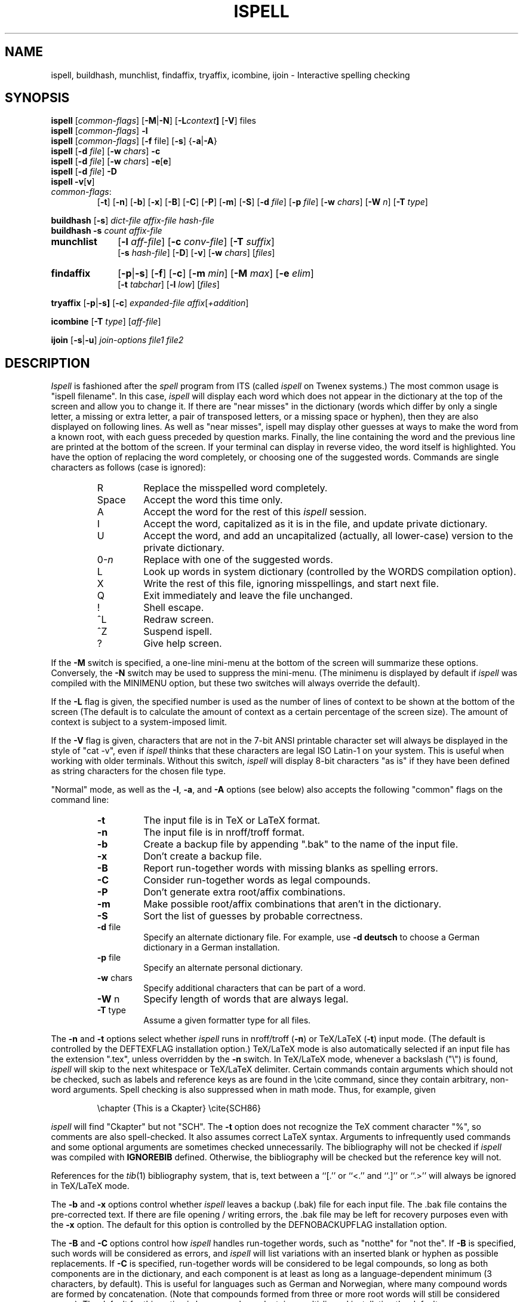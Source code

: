 .\"
.\" $Id: ispell.1X,v 1.80 1995/01/08 23:23:31 geoff Exp $
.\"
.\" Copyright 1992, 1993, Geoff Kuenning, Granada Hills, CA
.\" All rights reserved.
.\"
.\" Redistribution and use in source and binary forms, with or without
.\" modification, are permitted provided that the following conditions
.\" are met:
.\"
.\" 1. Redistributions of source code must retain the above copyright
.\"    notice, this list of conditions and the following disclaimer.
.\" 2. Redistributions in binary form must reproduce the above copyright
.\"    notice, this list of conditions and the following disclaimer in the
.\"    documentation and/or other materials provided with the distribution.
.\" 3. All modifications to the source code must be clearly marked as
.\"    such.  Binary redistributions based on modified source code
.\"    must be clearly marked as modified versions in the documentation
.\"    and/or other materials provided with the distribution.
.\" 4. All advertising materials mentioning features or use of this software
.\"    must display the following acknowledgment:
.\"      This product includes software developed by Geoff Kuenning and
.\"      other unpaid contributors.
.\" 5. The name of Geoff Kuenning may not be used to endorse or promote
.\"    products derived from this software without specific prior
.\"    written permission.
.\"
.\" THIS SOFTWARE IS PROVIDED BY GEOFF KUENNING AND CONTRIBUTORS ``AS IS'' AND
.\" ANY EXPRESS OR IMPLIED WARRANTIES, INCLUDING, BUT NOT LIMITED TO, THE
.\" IMPLIED WARRANTIES OF MERCHANTABILITY AND FITNESS FOR A PARTICULAR PURPOSE
.\" ARE DISCLAIMED.  IN NO EVENT SHALL GEOFF KUENNING OR CONTRIBUTORS BE LIABLE
.\" FOR ANY DIRECT, INDIRECT, INCIDENTAL, SPECIAL, EXEMPLARY, OR CONSEQUENTIAL
.\" DAMAGES (INCLUDING, BUT NOT LIMITED TO, PROCUREMENT OF SUBSTITUTE GOODS
.\" OR SERVICES; LOSS OF USE, DATA, OR PROFITS; OR BUSINESS INTERRUPTION)
.\" HOWEVER CAUSED AND ON ANY THEORY OF LIABILITY, WHETHER IN CONTRACT, STRICT
.\" LIABILITY, OR TORT (INCLUDING NEGLIGENCE OR OTHERWISE) ARISING IN ANY WAY
.\" OUT OF THE USE OF THIS SOFTWARE, EVEN IF ADVISED OF THE POSSIBILITY OF
.\" SUCH DAMAGE.
.\"
.\" $Log: ispell.1X,v $
.\" Revision 1.80  1995/01/08  23:23:31  geoff
.\" Document the new personal-dictionary behavior (dictionary named after
.\" the hash file is preferred).
.\"
.\" Revision 1.79  1994/10/25  05:46:02  geoff
.\" Document the new DICTIONARY variable, and improve the documentation of
.\" the -d flag.
.\"
.\" Revision 1.78  1994/09/16  05:06:58  geoff
.\" Make it clear that the + command doesn't change the string-character
.\" type.
.\"
.\" Revision 1.77  1994/04/27  01:50:35  geoff
.\" Remove the bug about the tex parser getting confused by \endxxx.
.\"
.\" Revision 1.76  1994/03/21  01:54:08  geoff
.\" Document the '&' command in -a mode.
.\"
.\" Revision 1.75  1994/03/15  06:24:26  geoff
.\" Document the changes to the +/-/~ commands and the -T switch.
.\"
.\" Revision 1.74  1994/01/25  07:11:39  geoff
.\" Get rid of all old RCS log lines in preparation for the 3.1 release.
.\"
.\"
.TH ISPELL 1 local
.SH NAME
ispell, buildhash, munchlist, findaffix, tryaffix, icombine, ijoin \- Interactive
spelling checking
.SH SYNOPSIS
.B ispell
.RI [ common-flags ]
.RB [ \-M | \-N ]
.RB [ \-L \fIcontext\fP ]
.RB [ \-V ]
files
.br
.B ispell
.RI [ common-flags ]
.B \-l
.br
.B ispell
.RI [ common-flags ]
.RB [ \-f
file]
.RB [ \-s ]
.RB { \-a | \-A }
.br
.B ispell
.RB [ \-d
.IR file ]
.RB [ \-w
.IR chars ]
.B \-c
.br
.B ispell
.RB [ \-d
.IR file ]
.RB [ \-w
.IR chars ]
.BR \-e [ e ]
.br
.B ispell
.RB [ \-d
.IR file ]
.B \-D
.br
.B ispell
.BR \-v [ v ]
.IP \fIcommon-flags\fP:
.RB [ \-t ]
.RB [ \-n ]
.RB [ \-b ]
.RB [ \-x ]
.RB [ \-B ]
.RB [ \-C ]
.RB [ \-P ]
.RB [ \-m ]
.RB [ \-S ]
.RB [ \-d
.IR file ]
.RB [ \-p
.IR file ]
.RB [ \-w
.IR chars ]
.RB [ \-W
.IR n ]
.RB [ \-T
.IR type ]
.PP
.B buildhash
.RB [ \-s ]
.I
dict-file affix-file hash-file
.br
.B buildhash
.B \-s
.I
count affix-file
.if n .TP 10
.if t .PP
.B munchlist
.RB [ \-l
.IR aff-file ]
.RB [ \-c
.IR conv-file ]
.RB [ \-T
.IR suffix ]
.if n .br
.RB [ \-s
.IR hash-file ]
.RB [ \-D ]
.RB [ \-v ]
.RB [ \-w
.IR chars ]
.RI [ files ]
.if n .TP 10
.if t .PP
.B findaffix
.RB [ \-p | \-s ]
.RB [ \-f ]
.RB [ \-c ]
.RB [ \-m
.IR min ]
.RB [ \-M
.IR max ]
.RB [ \-e
.IR elim ]
.if n .br
.RB [ \-t
.IR tabchar ]
.RB [ \-l
.IR low ]
.RI [ files ]
.PP
.B tryaffix
.RB [ \-p | \-s]
.RB [ \-c ]
.I expanded-file
.IR affix [ +addition ]
...
.PP
.B icombine
.RB [ \-T
.IR type ]
.RI [ aff-file ]
.PP
.B ijoin
.RB [ \-s | \-u ]
.I join-options
.I file1
.I file2
.SH DESCRIPTION
.PP
.I Ispell
is fashioned after the
.I spell
program from ITS (called
.I ispell
on Twenex systems.)  The most common usage is "ispell filename".  In this
case,
.I ispell
will display each word which does not appear in the dictionary at the
top of the screen and allow you to change it.  If there are "near
misses" in the dictionary (words which differ by only a single letter, a
missing or extra letter, a pair of transposed letters, or a missing
space or hyphen), then they are
also displayed on following lines.
As well as "near misses", ispell may display other guesses
at ways to make the word from a known root, with each guess preceded
by question marks.
Finally, the line containing the
word and the previous line
are printed at the bottom of the screen.  If your terminal can
display in reverse video, the word itself is highlighted.  You have the
option of replacing the word completely, or choosing one of the
suggested words.  Commands are single characters as follows
(case is ignored):
.PP
.RS
.IP R
Replace the misspelled word completely.
.IP Space
Accept the word this time only.
.IP A
Accept the word for the rest of this
.I ispell
session.
.IP I
Accept the word, capitalized as it is in the
file, and update private dictionary.
.IP U
Accept the word, and add an uncapitalized (actually, all lower-case)
version to the private dictionary.
.IP 0-\fIn\fR
Replace with one of the suggested words.
.IP L
Look up words in system dictionary (controlled by the WORDS
compilation option).
.IP X
Write the rest of this file, ignoring misspellings, and start next file.
.IP Q
Exit immediately and leave the file unchanged.
.IP !
Shell escape.
.IP ^L
Redraw screen.
.IP ^Z
Suspend ispell.
.IP ?
Give help screen.
.RE
.PP
If the
.B \-M
switch is specified,
a one-line mini-menu at the bottom of the screen will
summarize these options.
Conversely, the
.B \-N
switch may be used to suppress the mini-menu.
(The minimenu is displayed by default if
.I ispell
was compiled with the MINIMENU option,
but these two switches will always override the default).
.PP
If the
.B \-L
flag is given, the specified number is used as the number of
lines of context to be shown at the bottom of the screen
(The default is to calculate the amount of context as a certain percentage
of the screen size).
The amount of context is subject to a system-imposed limit.
.PP
If the
.B \-V
flag is given, characters that are not in the 7-bit ANSI printable
character set will always be displayed in the style of "cat -v", even if
.I ispell
thinks that these characters are legal ISO Latin-1 on your system.
This is useful when working with older terminals.
Without this switch,
.I ispell
will display 8-bit characters "as is" if they have been defined as
string characters for the chosen file type.
.PP
"Normal" mode, as well as the
.BR \-l ,
.BR \-a ,
and
.B \-A
options (see below) also
accepts the following "common" flags on the command line:
.RS
.IP \fB\-t\fR
The input file is in TeX or LaTeX format.
.IP \fB\-n\fR
The input file is in nroff/troff format.
.IP \fB\-b\fR
Create a backup file by appending ".bak"
to the name of the input file.
.IP \fB\-x\fR
Don't create a backup file.
.IP \fB\-B\fR
Report run-together words with missing blanks as spelling errors.
.IP \fB\-C\fR
Consider run-together words as legal compounds.
.IP \fB\-P\fR
Don't generate extra root/affix combinations.
.IP \fB\-m\fR
Make possible root/affix combinations that
aren't in the dictionary.
.IP \fB\-S\fR
Sort the list of guesses by probable correctness.
.IP "\fB\-d\fR file"
Specify an alternate dictionary file.
For example, use
.B "\-d deutsch"
to choose a German dictionary in a German installation.
.IP "\fB\-p\fR file"
Specify an alternate personal dictionary.
.IP "\fB\-w\fR chars"
Specify additional characters that can be part of a word.
.IP "\fB\-W\fR n"
Specify length of words that are always legal.
.IP "\fB-T\fR type"
Assume a given formatter type for all files.
.RE
.PP
The
.B \-n
and
.B \-t
options select whether
.I ispell
runs in nroff/troff
.RB ( \-n )
or TeX/LaTeX
.RB ( \-t )
input mode.
(The default is controlled by the DEFTEXFLAG installation option.)
TeX/LaTeX mode is also automatically selected if an input file has
the extension ".tex", unless overridden by the
.B \-n
switch.
In TeX/LaTeX mode, whenever a backslash ("\e") is found,
.I ispell
will skip to the next whitespace or TeX/LaTeX delimiter.  Certain commands
contain arguments which should not be checked, such as labels and reference
keys as are found in the \ecite command, since they contain arbitrary,
non-word arguments.  Spell checking is also suppressed when in math mode.
Thus, for example, given
.PP
.RS
\echapter {This is a Ckapter}
\ecite{SCH86}
.RE
.PP
.I ispell
will find "Ckapter" but not "SCH".
The
.B \-t
option does not recognize the TeX comment character "%", so comments are
also spell-checked.
It also assumes
correct LaTeX syntax.  Arguments to infrequently used commands and some
optional arguments are sometimes checked unnecessarily.
The bibliography will not be checked if
.I ispell
was compiled with
.B IGNOREBIB
defined.  Otherwise, the bibliography will be checked but the reference
key will not.
.PP
References for the
.IR tib (1)
bibliography system, that is, text between a ``[.'' or ``<.'' and
``.]'' or ``.>'' will always be ignored in TeX/LaTeX mode.
.PP
The
.B \-b
and
.B \-x
options control whether
.I ispell
leaves a backup (.bak) file for each input file.
The .bak file contains
the pre-corrected text.  If there are file opening / writing errors,
the .bak file may be left for recovery purposes even with the
.B \-x
option.
The default for this option is controlled by the DEFNOBACKUPFLAG
installation option.
.PP
The
.B \-B
and
.B \-C
options control how
.I ispell
handles run-together words, such as "notthe" for "not the".
If
.B \-B
is specified, such words will be considered as errors, and
.I ispell
will list variations with an inserted blank or hyphen as possible
replacements.
If
.B \-C
is specified, run-together words will be considered to be
legal compounds, so long as both components are in the dictionary, and
each component is at least as long as a language-dependent minimum (3 characters, by default).
This is useful for languages such as German and Norwegian, where
many compound words are formed by concatenation.
(Note that compounds formed from three or more root words will still
be considered errors).
The default for this option is language-dependent;
in a multi-lingual installation the default may vary depending on
which dictionary you choose.
.PP
The
.B \-P
and
.B \-m
options control when
.I ispell
automatically generates suggested root/affix combinations for possible
addition to your personal dictionary.
(These are the entries in the "guess" list which are preceded by question
marks.)
If
.B \-P
is specified, such guesses are displayed only if
.I ispell
cannot generate any possibilities that match the current dictionary.
If
.B \-m
is specified, such guesses are always displayed.
This can be useful if the dictionary has a limited word list, or a word
list with few suffixes.
However, you should be careful when using this option, as it can
generate guesses that produce illegal words.
The default for this option is controlled by the dictionary file used.
.PP
The
.B \-S
option suppresses
.IR ispell "'s"
normal behavior of sorting the list of possible replacement words.
Some people may prefer this, since it somewhat enhances the probability
that the correct word will be low-numbered.
.PP
The
.B \-d
option is used to specify an alternate hashed dictionary file,
other than the default.
If the filename does not contain a "/",
the library directory for the default dictionary file is prefixed;
thus, to use a dictionary in the local directory "-d ./xxx.hash" must
be used.
This is useful to allow dictionaries for alternate languages.
Unlike previous versions of
.IR ispell ,
a dictionary of
.IR /dev/null
is illegal, because the dictionary contains the affix table.
If you need an effectively empty dictionary, create a one-entry list
with an unlikely string (e.g., "qqqqq").
.PP
The
.B \-p
option is used to specify an alternate personal dictionary file.
If the file name does not begin with "/", $HOME is prefixed.  Also, the
shell variable WORDLIST may be set, which renames the personal dictionary
in the same manner.  The command line overrides any WORDLIST setting.
If neither the
.B \-p
switch nor the WORDLIST environment variable is given,
.I ispell
will search for a personal dictionary in both the current directory
and $HOME, creating one in $HOME if none is found.
The preferred name is constructed by appending ".ispell_" to the base name
of the hash file.
For example, if you use the English dictionary, your personal
dictionary would be named ".ispell_english".
However, if the file ".ispell_words" exists, it will be used as the
personal dictionary regardless of the language hash file chosen.
This feature is included primarily for backwards compatibility.
.PP
If the
.B \-p
option is
.I not
specified,
.I ispell
will look for personal dictionaries in both the current directory and
the home directory.
If dictionaries exist in both places, they will be merged.
If any words are added to the personal dictionary, they will be
written to the current directory if a dictionary already existed in
that place;
otherwise they will be written to the dictionary in the home directory.
.PP
The
.B \-w
option may be used to specify characters other than alphabetics
which may also appear in words.  For instance,
.B \-w
"&" will allow "AT&T"
to be picked up.  Underscores are useful in many technical documents.
There is an admittedly crude provision in this option for 8-bit international
characters.
Non-printing characters may be specified in the usual way by inserting a
backslash followed by the octal character code;
e.g., "\e014" for a form feed.
Alternatively, if "n" appears in the character string, the (up to)
three characters
following are a DECIMAL code 0 - 255, for the character.
For example, to include bells and form feeds in your words (an admittedly
silly thing to do, but aren't most pedagogical examples):
.PP
.RS
n007n012
.RE
.PP
Numeric digits other than the three following "n" are simply numeric
characters.  Use of "n" does not conflict with anything because actual
alphabetics have no meaning - alphabetics are already accepted.
.I Ispell
will typically be used with input from a file, meaning that preserving
parity for possible 8 bit characters from the input text is OK.  If you
specify the -l option, and actually type text from the terminal, this may
create problems if your stty settings preserve parity.
.PP
The
.B \-W
option may be used to change the length of words that
.I ispell
always accepts as legal.
Normally,
.I ispell
will accept all 1-character words as legal, which is equivalent to
specifying "\fB\-W 1\fR."
(The default for this switch is actually controlled by the MINWORD
installation option, so it may vary at your installation.)
If you want all words to be checked against the dictionary, regardless
of length, you might want to specify "\fB\-W 0\fR."
On the other hand, if your document specifies a lot of three-letter acronyms,
you would specify "\fB\-W 3\fR" to accept all words of three letters or
less.
Regardless of the setting of this option,
.I ispell
will only generate words that are in the dictionary as suggested replacements
for words;
this prevents the list from becoming too long.
Obviously, this option can be very dangerous, since short misspellings may
be missed.
If you use this option a lot, you should probably make a last pass without it
before you publish your document, to protect yourself against errors.
.PP
The
.B \-T
option is used to specify a default formatter type for use in
generating string characters.
This switch overrides the default type determined from
the file name.
The
.I type
argument may be either one of the unique names defined in the language
affix file (e.g.,
.BR nroff )
or a file suffix including the dot (e.g.,
.BR .tex ).
If no
.B \-T
option appears and no type can be determined from the file name, the default
string character type declared in the
language affix file will be used.
.PP
The
.B \-l
or "list" option to
.I ispell
is used to produce a list of misspelled words from the standard input.
.PP
The
.B \-a
option
is intended to be used from other programs through a pipe.  In this
mode,
.I ispell
prints a one-line version identification message, and then begins
reading lines of input.  For each input line,
a single line is written to the standard output for each word
checked for spelling on the line.  If the word
was found in the main dictionary, or your personal dictionary, then the
line contains only a '*'.  If the word was found through affix removal,
then the line contains a '+', a space, and the root word. 
If the word was found through compound formation (concatenation of two
words, controlled by the
.B \-C
option), then the line contains only a '\-'.
.PP
If the word
is not in the dictionary, but there are near misses, then the line
contains an '&', a space, the misspelled word, a space, the number of
near misses,
the number of
characters between the beginning of the line and the
beginning of the misspelled word, a colon, another space,
and a list of the near
misses separated by
commas and spaces.
Following the near misses (and identified only by the count of near
misses), if the word could be formed by adding
(illegal) affixes to a known root,
is a list of suggested derivations, again separated by commas and spaces.
If there are no near misses at all, the line format is the same, except
that the '&' is replaced by '?' (and the near-miss count is always zero).
The suggested derivations following the near misses are in the form:
.PP
.RS
[prefix+] root [-prefix] [-suffix] [+suffix]
.RE
.PP
(e.g., "re+fry-y+ies" to get "refries")
where each optional
.I pfx
and
.I sfx
is a string.
Also, each near miss or guess is capitalized the same as the input
word unless such capitalization is illegal;
in the latter case each near miss is capitalized correctly
according to the dictionary.
.PP
Finally, if the word does not appear in the dictionary, and
there are no near misses, then the line contains a '#', a space,
the misspelled word, a space,
and the character offset from the beginning of the line.
Each sentence of text input is terminated
with an additional blank line, indicating that
.I ispell
has completed processing the input line.
.PP
These output lines can be summarized as follows:
.PP
.RS
.IP OK:
*
.IP Root:
+ <root>
.IP Compound:
\-
.IP Miss:
& <original> <count> <offset>: <miss>, <miss>, ..., <guess>, ...
.IP Guess:
? <original> 0 <offset>: <guess>, <guess>, ...
.IP None:
# <original> <offset>
.RE
.PP
For example, a dummy dictionary containing the words "fray", "Frey",
"fry", and "refried" might produce the following response to the
command "echo 'frqy refries | ispell -a -m -d ./test.hash":
.RS
.nf
(#) International Ispell Version 3.0.05 (beta), 08/10/91
& frqy 3 0: fray, Frey, fry
& refries 1 5: refried, re+fry-y+ies
.fi
.RE
.PP
This mode
is also suitable for interactive use when you want to figure out the
spelling of a single word.
.PP
The
.B \-A
option works just like
.BR \-a ,
except that if a line begins with the string "&Include_File&", the rest
of the line is taken as the name of a file to read for further words.
Input returns to the original file when the include file is exhausted.
Inclusion may be nested up to five deep.
The key string may be changed with the environment variable
.B INCLUDE_STRING
(the ampersands, if any, must be included).
.PP
When in the
.B \-a
mode,
.I ispell
will also accept lines of single words prefixed with any
of '*', '&', '@', '+', '-', '~', '#', '!', '%', or '^'.
A line starting with '*' tells
.I ispell
to insert the word into the user's dictionary (similar to the I command).
A line starting with '&' tells
.I ispell
to insert an all-lowercase version of the word into the user's
dictionary (similar to the U command).
A line starting with '@' causes
.I ispell
to accept this word in the future (similar to the A command).
A line starting with '+', followed immediately by
.B tex
or
.B nroff
will cause
.I ispell
to parse future input according the syntax of that formatter.
A line consisting solely of a '+' will place
.I ispell
in TeX/LaTeX mode (similar to the
.B \-t
option) and '-' returns
.I ispell
to nroff/troff mode (but these commands are obsolete).
However, string character type is
.I not
changed;
the '~' command must be used to do this.
A line starting with '~' causes
.I ispell
to set internal parameters (in particular, the default string
character type) based on the filename given in the rest of the line.
(A file suffix is sufficient, but the period must be included.
Instead of a file name or suffix, a unique name, as listed in the language
affix file, may be specified.)
However, the formatter parsing is
.I not
changed;  the '+' command must be used to change the formatter.
A line prefixed with '#' will cause the
personal dictionary to be saved.
A line prefixed with '!' will turn on
.I terse
mode (see below), and a line prefixed with '%' will return
.I ispell
to normal (non-terse) mode.
Any input following the prefix
characters '+', '-', '#', '!', or '%' is ignored, as is any input
following the filename on a '~' line.
To allow spell-checking of lines beginning with these characters, a
line starting with '^' has that character removed before it is passed
to the spell-checking code.
It is recommended that programmatic interfaces prefix every data line
with an uparrow to protect themselves against future changes in
.IR ispell .
.PP
To summarize these:
.PP
.RS
.IP *
Add to personal dictionary
.IP @
Accept word, but leave out of dictionary
.IP #
Save current personal dictionary
.IP ~
Set parameters based on filename
.IP +
Enter TeX mode
.IP -
Exit TeX mode
.IP !
Enter terse mode
.IP %
Exit terse mode
.IP ^
Spell-check rest of line
.fi
.RE
.PP
In
.I terse
mode,
.I ispell
will not print lines beginning with '*', '+', or '\-', all of which
indicate correct words.
This significantly improves running speed when the driving program is
going to ignore correct words anyway.
.PP
The
.B \-s
option is only valid in conjunction with the
.B \-a
or
.B \-A
options, and only on BSD-derived systems.
If specified,
.I ispell
will stop itself with a
.B SIGTSTP
signal after each line of input.
It will not read more input until it receives a
.B SIGCONT
signal.
This may be useful for handshaking with certain text editors.
.PP
The
.B \-f
option is only valid in conjunction with the
.B \-a
or
.B \-A
options.
If
.B \-f
is specified,
.I ispell
will write its results to the given file, rather than to standard output.
.PP
The
.B \-v
option causes
.I ispell
to print its current version identification on the standard output
and exit.
If the switch is doubled,
.I ispell
will also print the options that it was compiled with.
.PP
The
.BR \-c ,
.BR \-e [ 1-4 ],
and
.B \-D
options of
.IR ispell ,
are primarily intended for use by the
.I munchlist
shell script.
The
.B \-c
switch causes a list of words to be read from the standard input.
For each word, a list of possible root words and affixes will be
written to the standard output.
Some of the root words will be illegal and must be filtered from the
output by other means;
the
.I munchlist
script does this.
As an example, the command:
.PP
.RS
echo BOTHER | ispell -c
.RE
.PP
produces:
.PP
.RS
.nf
BOTHER BOTHE/R BOTH/R
.fi
.RE
.PP
The
.B \-e
switch is the reverse of
.BR \-c ;
it expands affix flags to produce a list of words.
For example, the command:
.PP
.RS
echo BOTH/R | ispell -e
.RE
.PP
produces:
.PP
.RS
.nf
BOTH BOTHER
.fi
.RE
.PP
An optional expansion level can also be specified.  A level of 1
.RB ( \-e1 )
is the same as
.B \-e
alone.
A level of 2 causes the original root/affix combination to be
prepended to the line:
.PP
.RS
.nf
BOTH/R BOTH BOTHER
.fi
.RE
.PP
A level of 3 causes multiple lines to be output, one for each
generated word, with the original root/affix combination followed by
the word it creates:
.PP
.RS
.nf
BOTH/R BOTH
BOTH/R BOTHER
.fi
.RE
.PP
A level of 4 causes a floating-point number to be appended to each of
the level-3 lines, giving the ratio between the length of the root and
the total length of all generated words including the root:
.PP
.RS
.nf
BOTH/R BOTH 2.500000
BOTH/R BOTHER 2.500000
.fi
.RE
.PP
Finally, the
.B \-D
flag causes the affix tables from the dictionary file
to be dumped to standard output.
.PP
Unless your system administrator has suppressed the feature to save space,
.I ispell
is aware of the correct capitalizations of words in the dictionary and
in your personal dictionary.
As well as recognizing words that must be capitalized (e.g., George) and
words that must be all-capitals (e.g., NASA), it can also handle words
with "unusual" capitalization (e.g., "ITCorp" or "TeX").
If a word is capitalized incorrectly, the list of possibilities will
include all acceptable capitalizations.
(More than one capitalization may be acceptable;
for example, my dictionary lists both "ITCorp" and "ITcorp".)
.PP
Normally, this feature will not cause you surprises, but there is one
circumstance you need to be aware of.
If you use "I" to
add a word to your dictionary that is at the beginning of a sentence
(e.g., the first word of this paragraph if "normally" were not in the
dictionary), it will be marked as "capitalization required".
A subsequent usage of this word without capitalization (e.g., the quoted word
in the previous sentence) will be considered a misspelling by
.IR ispell ,
and it will suggest the capitalized version.
You must then compare the actual spellings by eye, and then type "I"
to add the uncapitalized variant to your personal dictionary.
You can avoid this problem by using "U" to add the original word,
rather than "I".
.PP
The rules for capitalization are as follows:
.IP (1)
Any word may appear in all capitals, as in headings.
.IP (2)
Any word that is in the dictionary in all-lowercase form may appear
either in lowercase or capitalized (as at the beginning of a sentence).
.IP (3)
Any word that has "funny" capitalization (i.e., it contains both cases
and there is an uppercase character besides the first) must appear
exactly as in the dictionary, except as permitted by rule (1).
If the word is acceptable in all-lowercase, it must appear thus in a
dictionary entry.
.SS buildhash
.PP
The
.I buildhash
program builds hashed dictionary files for later use by
.I ispell.
The raw word list (with affix flags) is given in
.IR dict-file ,
and the the affix flags are defined by
.IR affix-file .
The hashed output is written to
.IR hash-file .
The formats of the two input files are described in
.IR ispell (4).
The
.B \-s
(silent) option suppresses the usual status messages that are written
to the standard error device.
.SS munchlist
.PP
The
.I munchlist
shell script is used to reduce the size of dictionary files,
primarily personal dictionary files.
It is also capable of combining dictionaries from various sources.
The given
.I files
are read (standard input if no arguments are given),
reduced to a minimal set of roots and affixes that will match the
same list of words, and written to standard output.
.PP
Input for munchlist contains of raw words (e.g from your personal
dictionary files) or root and affix combinations (probably generated
in earlier munchlist runs).  Each word or root/affix combination must
be on a separate line.
.PP
The
.B \-D
(debug) option leaves temporary files around under standard names instead
of deleting them, so that the script can be debugged.
Warning:
this option can eat up an enormous amount of temporary file space.
.PP
The
.B \-v
(verbose) option causes progress messages to be reported to stderr so
you won't get nervous that
.I munchlist
has hung.
.PP
If the
.B \-s
(strip) option is specified, words that are in the specified
.I hash-file
are removed from the word list.
This can be useful with personal dictionaries.
.PP
The
.B \-l
option can be used to specify an alternate
.I affix-file
for munching dictionaries in languages other than English.
.PP
The
.B \-c
option can be used to convert dictionaries that were built with an
older affix file, without risk of accidentally introducing unintended
affix combinations into the dictionary.
.PP
The
.B \-T
option allows dictionaries to be converted to a canonical
string-character format.
The suffix specified is looked up in the affix file
.RB ( \-l
switch)
to determine the string-character format used for the input file;
the output always uses the canonical string-character format.
For example, a dictionary collected from TeX source files might be
converted to canonical format by specifying
.BR "\-T tex" .
.PP
The
.B \-w
option is passed on to
.IR ispell .
.SS findaffix
.PP
The
.I findaffix
shell script is an aid to writers of new language descriptions in choosing
affixes.
The given dictionary
.I files
(standard input if none are given) are examined for possible prefixes
.RB ( \-p
switch) or suffixes
.RB ( \-s
switch, the default).
Each commonly-occurring affix is presented along with
a count of the number of times it appears
and an estimate of the number of bytes that would be saved in a dictionary
hash file if it were added to the language table.
Only affixes that generate legal roots (found in the original input)
are listed.
.PP
If the "-c" option is not given, the output lines are in the
following format:
.IP
strip/add/count/bytes
.PP
where
.I strip
is the string that should be stripped from a root
word before adding the affix,
.I add
is the affix to be added,
.I count
is a count of the number of times that this
.IR strip / add
combination appears, and
.I bytes
is an estimate of the number of bytes that
might be saved in the raw dictionary file if this combination is
added to the affix file.
The field separator in the output will
be the tab character specified by the
.B -t
switch;  the default is a slash ("/").
.PP
If the
.B \-c
("clean output") option is given, the appearance of
the output is made visually cleaner (but harder to post-process)
by changing it to:
.IP
-strip+add<tab>count<tab>bytes
.PP
where
.IR strip ,
.IR add ,
.IR count ,
and
.I bytes
are as before, and
.I "<tab>"
represents the ASCII tab character.
.PP
The method used to generate possible affixes will also generate
longer affixes which have common headers or trailers.  For example,
the two words "moth" and "mother" will generate not only the obvious
substitution "+er" but also "-h+her" and "-th+ther" (and possibly
even longer ones, depending on the value of
.IR min ).
To prevent
cluttering the output with such affixes, any affix pair that shares
a common header (or, for prefixes, trailer) string longer than
.I elim
characters (default 1) will be suppressed.
You may want to set "elim" to a value greater than 1 if your language has string
characters;
usually the need for this parameter will become obvious
when you examine the output of your
.I findaffix
run.
.PP
Normally, the affixes are sorted according to the estimate of bytes saved.
The
.B \-f
switch may be used to cause the affixes to be sorted by frequency of
appearance.
.PP
To save output file space,
affixes which occur fewer than 10 times are eliminated;
this limit may be changed with the
.B \-l
switch.
The
.B \-M
switch specifies a maximum affix length (default 8).
Affixes longer than this will not be reported.
(This saves on temporary disk space and makes the script run faster.)
.PP
Affixes which generate stems shorter than 3 characters are suppressed.
(A stem is the word after the
.I strip
string has been removed, and before the
.I add
string has been added.)
This reduces both the running time and the size of the output file.
This limit may be changed with the
.B \-m
switch.
The minimum stem length should only be set to 1 if you have a
.I lot
of free time and disk space (in the range of many days and hundreds of
megabytes).
.PP
The
.I findaffix
script requires a non-blank field-separator character for internal
use.
Normally, this character is a slash ("/"), but if the slash
appears as a character in the input word list, a different character
can be specified with the
.B \-t
switch.
.PP
Ispell dictionaries should be expanded before being fed to
.IR findaffix ;
in addition, characters that are not in the English alphabet (if any) should
be translated to lowercase.
.SS tryaffix
.PP
The
.I tryaffix
shell script is used to estimate the effectiveness of a proposed
prefix
.RB ( \-p
switch) or suffix
.RB ( \-s
switch, the default) with a given
.IR expanded-file .
Only one affix can be tried with each execution of
.IR tryaffix ,
although multiple arguments can be used to describe varying forms of the
same affix flag (e.g., the
.B D
flag for English can add either
.I D
or
.I ED
depending on whether a trailing E is already present).
Each word in the expanded dictionary that ends (or begins) with the chosen
suffix (or prefix) has that suffix (prefix) removed;
the dictionary is then searched for root words that match the stripped word.
Normally, all matching roots are written to standard output, but if the
.B \-c
(count) flag is given, only a statistical summary of the results is written.
The statistics given are a count of words the affix potentially applies to
and an estimate of the number of dictionary bytes that a flag using the
affix would save.
The estimate will be high if the flag generates words
that are currently generated by other affix flags
(e.g., in English,
.I bathers
can be generated by either
.I bath/X
or
.IR bather/S ).
.P
The dictionary file,
.IR expanded-file ,
must already be expanded (using the
.B \-e
switch of
.IR ispell )
and sorted, and things will usually work best if uppercase
has been folded to lower with 'tr'.
.PP
The 
.I affix
arguments are things to be stripped from the dictionary
file to produce trial roots:
for English,
.I con
(prefix) and
.I ing
(suffix) are examples.
The
.I addition
parts of the argument are letters that would have
been stripped off the root before adding the affix.
For example, in English the affix
.I ing
normally strips 
.I e
for words ending in that letter (e.g.,
.I like
becomes
.IR liking )
so we might run:
.PP
.RS
.nf
tryaffix ing ing+e
.fi
.RE
.PP
to cover both cases.
.PP
All of the shell scripts contain documentation as commentary at the
beginning;
sometimes these comments contain useful information beyond the scope
of this manual page.
.PP
It is possible to install
.I ispell
in such a way as to only support ASCII range text if desired.
.SS icombine
The
.I icombine
program is a helper for
.IR munchlist .
It reads a list of words in dictionary format (roots plus flags) from
the standard input, and produces a reduced list on standard output
which combines common roots found on adjacent entries.
Identical roots which have differing flags will have their flags
combined, and roots which have differing capitalizations will be
combined in a way which only preserves important capitalization
information.
The optional
.I aff-file
specifies a language file which defines the character sets used and
the meanings of the various flags.
The
.B \-T
switch can be used to select among alternative string character types
by giving a dummy suffix that can be found in an
.B altstringtype
statement.
.SS ijoin
The
.I ijoin
program is a re-implementation of
.IR join (1)
which handles long lines and 8-bit characters correctly.
The
.B \-s
switch specifies that the
.IR sort (1)
program used to prepare the input to
.I ijoin
uses signed comparisons on 8-bit characters;
the
.B \-u
switch specifies that
.IR sort (1)
uses unsigned comparisons.
All other options and behaviors of
.IR join (1)
are duplicated as exactly as possible based on the manual page, except
that
.I ijoin
will not handle newline as a field separator.
See the
.IR join (1)
manual page for more information.
.SH ENVIRONMENT
.IP DICTIONARY
Default dictionary to use, if no
.B \-d
flag is given.
.IP WORDLIST
Personal dictionary file name
.IP INCLUDE_STRING
Code for file inclusion under the 
.B \-A
option
.IP TMPDIR
Directory used for some of munchlist's temporary files
.SH FILES
.IP ./english.hash
Hashed dictionary (may be found in some other local directory,
depending on the system).
.IP ./english.aff
Affix-definition file for
.I munchlist
.IP "/usr/dict/web2 or /usr/dict/words"
For the Lookup function (depending on the WORDS compilation option).
.IP $HOME/.ispell_\fIhashfile\fP
User's private dictionary
.IP .ispell_\fIhashfile\fP
Directory-specific private dictionary
.SH SEE ALSO
.IR spell (1),
.IR egrep (1),
.IR look (1),
.IR join (1),
.IR sort (1),
.IR sq (1L),
.IR tib (1L),
.IR ispell (4L),
.IR english (4L)
.SH BUGS
It takes several to many seconds for
.I ispell
to read in the hash table, depending on size.
.sp
When all options are enabled,
.I ispell
may take several seconds to generate all the guesses at corrections for
a misspelled word;
on slower machines this time is long enough to be annoying.
.sp
The hash table is stored as a quarter-megabyte (or larger) array, so a PDP-11
or 286 version does not seem likely.
.sp
.I Ispell
should understand more
.I troff
syntax, and deal more intelligently with contractions.
.sp
Although small personal dictionaries are sorted before they are written out,
the order of capitalizations of the same word is somewhat random.
.sp
When the
.B \-x
flag is specified,
.I ispell
will unlink any existing .bak file.
.sp
There are too many flags, and many of them have non-mnemonic names.
.sp
.I Munchlist
does not deal very gracefully with dictionaries which contain
"non-word" characters.
Such characters ought to be deleted from the dictionary with a warning
message.
.sp
.I Findaffix
and
.I munchlist
require tremendous amounts of temporary file space for
large dictionaries.
They do respect the TMPDIR environment variable, so this space can be
redirected.
However, a lot of the temporary space needed is for sorting, so TMPDIR
is only a partial help on systems with an uncooperative
.IR sort (1).
("Cooperative" is defined as accepting the undocumented -T switch).
At its peak usage,
.I munchlist
takes 10 to 40 times the original
dictionary's size in Kb.
(The larger ratio is for dictionaries that already have heavy affix
use, such as the one distributed with
.IR ispell ).
.I Munchlist
is also very slow;
munching a normal-sized dictionary (15K roots, 45K expanded words) takes
around an hour on a small workstation.
(Most of this time is spent in
.IR sort (1),
and
.I munchlist
can run much faster on machines that have a more modern
.I sort
that makes better use of the memory available to it.)
.I Findaffix
is even worse;
the smallest English dictionary cannot be processed with this script in
a mere 50Kb of free space, and even after specifying switches to
reduce the temporary space required, the script will run for over 24 hours
on a small workstation.
.SH AUTHOR
Pace Willisson (pace@mit-vax), 1983, based on the PDP-10 assembly version.
That version was written by
R. E. Gorin in 1971,
and later revised by W. E. Matson (1974) and W. B. Ackerman (1978).
.P
Collected, revised, and enhanced for the Usenet by Walt Buehring, 1987.
.P
Table-driven multi-lingual version by Geoff Kuenning, 1987-88.
.P
Large dictionaries provided by Bob Devine (vianet!devine).
.P
A complete list of contributors is too large to list here, but is
distributed with the ispell sources in the file "Contributors".
.SH VERSION
The version of ispell described by this manual page is
International Ispell Version 3.1.00, 10/08/93.
